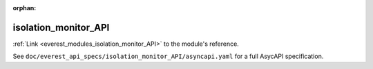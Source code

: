 :orphan:

.. _everest_modules_handwritten_isolation_monitor_API:

*******************************************
isolation_monitor_API
*******************************************

:ref:`Link <everest_modules_isolation_monitor_API>` to the module's reference.

See ``doc/everest_api_specs/isolation_monitor_API/asyncapi.yaml`` for a full AsycAPI specification.
